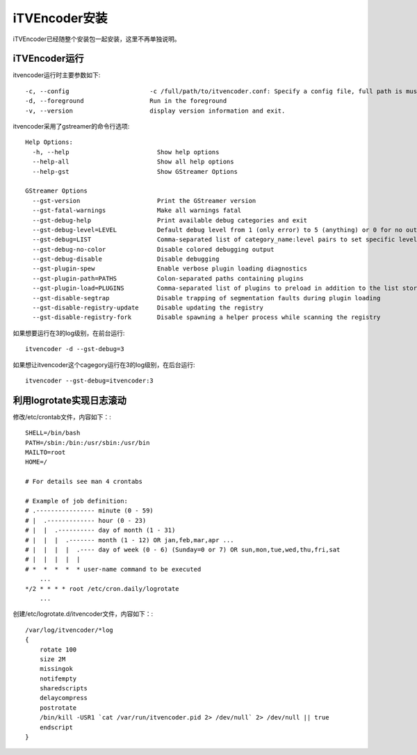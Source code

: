 iTVEncoder安装
**************

iTVEncoder已经随整个安装包一起安装，这里不再单独说明。

iTVEncoder运行
==============

itvencoder运行时主要参数如下::

    -c, --config                      -c /full/path/to/itvencoder.conf: Specify a config file, full path is must.
    -d, --foreground                  Run in the foreground
    -v, --version                     display version information and exit.

itvencoder采用了gstreamer的命令行选项::
    
    Help Options:
      -h, --help                        Show help options
      --help-all                        Show all help options
      --help-gst                        Show GStreamer Options
    
    GStreamer Options
      --gst-version                     Print the GStreamer version
      --gst-fatal-warnings              Make all warnings fatal
      --gst-debug-help                  Print available debug categories and exit
      --gst-debug-level=LEVEL           Default debug level from 1 (only error) to 5 (anything) or 0 for no output
      --gst-debug=LIST                  Comma-separated list of category_name:level pairs to set specific levels for the individual categories. Example: GST_AUTOPLUG:5,GST_ELEMENT_*:3
      --gst-debug-no-color              Disable colored debugging output
      --gst-debug-disable               Disable debugging
      --gst-plugin-spew                 Enable verbose plugin loading diagnostics
      --gst-plugin-path=PATHS           Colon-separated paths containing plugins
      --gst-plugin-load=PLUGINS         Comma-separated list of plugins to preload in addition to the list stored in environment variable GST_PLUGIN_PATH
      --gst-disable-segtrap             Disable trapping of segmentation faults during plugin loading
      --gst-disable-registry-update     Disable updating the registry
      --gst-disable-registry-fork       Disable spawning a helper process while scanning the registry
    
如果想要运行在3的log级别，在前台运行::

    itvencoder -d --gst-debug=3

如果想让itvencoder这个cagegory运行在3的log级别，在后台运行::

    itvencoder --gst-debug=itvencoder:3

利用logrotate实现日志滚动
=========================

修改/etc/crontab文件，内容如下：::

    SHELL=/bin/bash
    PATH=/sbin:/bin:/usr/sbin:/usr/bin
    MAILTO=root
    HOME=/
    
    # For details see man 4 crontabs
    
    # Example of job definition:
    # .---------------- minute (0 - 59)
    # |  .------------- hour (0 - 23)
    # |  |  .---------- day of month (1 - 31)
    # |  |  |  .------- month (1 - 12) OR jan,feb,mar,apr ...
    # |  |  |  |  .---- day of week (0 - 6) (Sunday=0 or 7) OR sun,mon,tue,wed,thu,fri,sat
    # |  |  |  |  |
    # *  *  *  *  * user-name command to be executed
        ...
    */2 * * * * root /etc/cron.daily/logrotate
        ...

创建/etc/logrotate.d/itvencoder文件，内容如下：::

    /var/log/itvencoder/*log
    {
        rotate 100
        size 2M
        missingok
        notifempty
        sharedscripts
        delaycompress
        postrotate
    	/bin/kill -USR1 `cat /var/run/itvencoder.pid 2> /dev/null` 2> /dev/null || true
        endscript
    }
